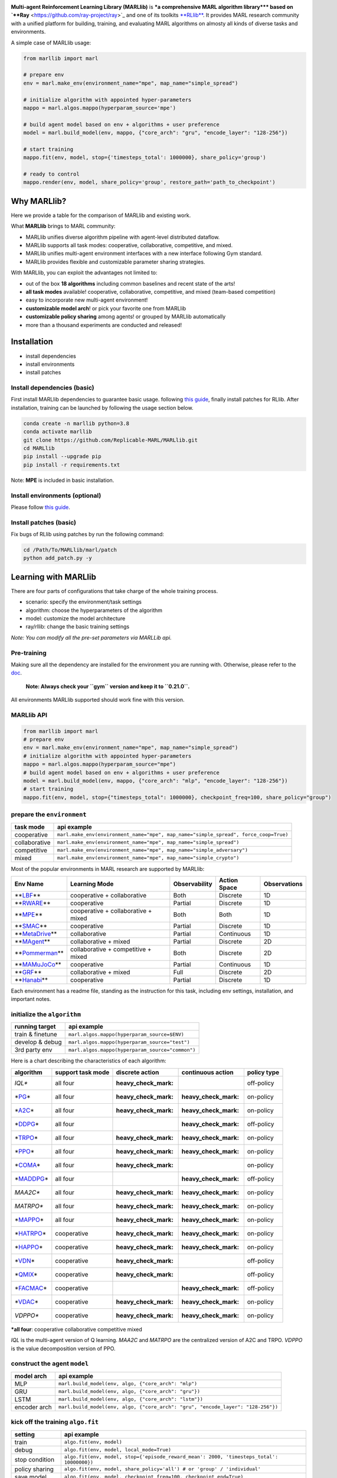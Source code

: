 

.. raw:: html

   <div align="center">
   <img src=docs/source/images/logo1.png width=65% />
   </div>



.. raw:: html

   <h1 align="center"> MARLlib: The Multi-agent Reinforcement Learning Library </h1>



.. image:: https://img.shields.io/badge/license-MIT-blue.svg
   :target: 
   :alt: GitHub license


.. image:: https://github.com/Replicable-MARL/MARLlib/workflows/test/badge.svg
   :target: https://github.com/Replicable-MARL/MARLlib/workflows/test/badge.svg
   :alt: test


.. image:: https://readthedocs.org/projects/marllib/badge/?version=latest
   :target: https://marllib.readthedocs.io/en/latest/
   :alt: Documentation Status


.. image:: https://img.shields.io/github/issues/Replicable-MARL/MARLlib
   :target: https://github.com/Replicable-MARL/MARLlib/issues
   :alt: GitHub issues
 

.. image:: https://img.shields.io/github/stars/Replicable-MARL/MARLlib
   :target: https://github.com/Replicable-MARL/MARLlib/stargazers
   :alt: GitHub stars
 

.. image:: https://img.shields.io/github/forks/Replicable-MARL/MARLlib
   :target: https://github.com/Replicable-MARL/MARLlib/network
   :alt: GitHub forks


.. image:: https://colab.research.google.com/assets/colab-badge.svg
   :target: https://colab.research.google.com/github/Replicable-MARL/MARLlib/blob/sy_dev/marllib.ipynb
   :alt: Open In Colab


**Multi-agent Reinforcement Learning Library (MARLlib)** is **\ *a comprehensive MARL algorithm library*\ ** based
on `\ **Ray** <https://github.com/ray-project/ray>`_ and one of its toolkits `\ **RLlib** <https://github.com/ray-project/ray/tree/master/rllib>`_. It provides MARL research community with a unified
platform for building, training, and evaluating MARL algorithms on almosty all kinds of diverse tasks and environments.

A simple case of MARLlib usage:

.. code-block:: py

   from marllib import marl

   # prepare env
   env = marl.make_env(environment_name="mpe", map_name="simple_spread")

   # initialize algorithm with appointed hyper-parameters
   mappo = marl.algos.mappo(hyperparam_source='mpe')

   # build agent model based on env + algorithms + user preference
   model = marl.build_model(env, mappo, {"core_arch": "gru", "encode_layer": "128-256"})

   # start training
   mappo.fit(env, model, stop={'timesteps_total': 1000000}, share_policy='group')

   # ready to control
   mappo.render(env, model, share_policy='group', restore_path='path_to_checkpoint')

Why MARLlib?
------------

Here we provide a table for the comparison of MARLlib and existing work.

.. list-table::
   :header-rows: 1

   * - Library
     - Github Stars
     - Supported Env
     - Algorithm
     - Parameter Sharing
     - Model
     - Framework
   * - `PyMARL <https://github.com/oxwhirl/pymarl>`_
     - 
     .. image:: https://img.shields.io/github/stars/oxwhirl/pymarl
        :target: https://github.com/oxwhirl/pymarl/stargazers
        :alt: GitHub stars
     
     - 1 cooperative
     - 5
     - share
     - GRU
     - *
   * - `MARL-Algorithms <https://github.com/starry-sky6688/MARL-Algorithms>`_
     - 
     .. image:: https://img.shields.io/github/stars/starry-sky6688/MARL-Algorithms
        :target: https://github.com/starry-sky6688/MARL-Algorithms/stargazers
        :alt: GitHub stars
     
     - 1 cooperative
     - 9
     - share
     - RNN
     - *
   * - `MAPPO Benchmark <https://github.com/marlbenchmark/on-policy>`_
     - 
     .. image:: https://img.shields.io/github/stars/marlbenchmark/on-policy
        :target: https://github.com/marlbenchmark/on-policy/stargazers
        :alt: GitHub stars
     
     - 4 cooperative
     - 1
     - share + separate
     - MLP / GRU
     - pytorch-a2c-ppo-acktr-gail
   * - `MAlib <https://github.com/sjtu-marl/malib>`_
     - 
     .. image:: https://img.shields.io/github/stars/sjtu-marl/malib
        :target: https://github.com/hijkzzz/sjtu-marl/malib/stargazers
        :alt: GitHub stars
     
     - 4 self-play
     - 10
     - share + group + separate
     - MLP / LSTM
     - *
   * - `EPyMARL <https://github.com/uoe-agents/epymarl>`_
     - 
     .. image:: https://img.shields.io/github/stars/uoe-agents/epymarl
        :target: https://github.com/hijkzzz/uoe-agents/epymarl/stargazers
        :alt: GitHub stars
     
     - 4 cooperative
     - 9
     - share + separate
     - GRU
     - PyMARL
   * - `MARLlib <https://github.com/Replicable-MARL/MARLlib>`_
     - 
     .. image:: https://img.shields.io/github/stars/Replicable-MARL/MARLlib
        :target: https://github.com/Replicable-MARL/MARLlib/stargazers
        :alt: GitHub stars
     
     - any task with **no task mode restriction**
     - 18
     - share + group + separate + customizable
     - MLP / CNN / GRU / LSTM
     - Ray/Rllib


What **MARLlib** brings to MARL community:


* MARLlib unifies diverse algorithm pipeline with agent-level distributed dataflow.
* MARLlib supports all task modes: cooperative, collaborative, competitive, and mixed.
* MARLlib unifies multi-agent environment interfaces with a new interface following Gym standard.
* MARLlib provides flexible and customizable parameter sharing strategies.

With MARLlib, you can exploit the advantages not limited to:


* out of the box **18 algorithms** including common baselines and recent state of the arts!
* **all task modes** available! cooperative, collaborative, competitive, and mixed (team-based
  competition)
* easy to incorporate new multi-agent environment!
* **customizable model arch**\ ! or pick your favorite one from MARLlib
* **customizable policy sharing** among agents! or grouped by MARLlib automatically
* more than a thousand experiments are conducted and released!

Installation
------------


* install dependencies
* install environments
* install patches

Install dependencies (basic)
^^^^^^^^^^^^^^^^^^^^^^^^^^^^

First install MARLlib dependencies to guarantee basic usage.
following `this guide <https://marllib.readthedocs.io/en/latest/handbook/env.html>`_\ , finally install patches for RLlib.
After installation, training can be launched by following the usage section below.

.. code-block:: bash

   conda create -n marllib python=3.8
   conda activate marllib
   git clone https://github.com/Replicable-MARL/MARLlib.git
   cd MARLlib
   pip install --upgrade pip
   pip install -r requirements.txt

Note: **MPE** is included in basic installation.

Install environments (optional)
^^^^^^^^^^^^^^^^^^^^^^^^^^^^^^^

Please follow `this guide <https://marllib.readthedocs.io/en/latest/handbook/env.html>`_.

Install patches (basic)
^^^^^^^^^^^^^^^^^^^^^^^

Fix bugs of RLlib using patches by run the following command:

.. code-block:: bash

   cd /Path/To/MARLlib/marl/patch
   python add_patch.py -y

Learning with MARLlib
---------------------

There are four parts of configurations that take charge of the whole training process.


* scenario: specify the environment/task settings
* algorithm: choose the hyperparameters of the algorithm 
* model: customize the model architecture
* ray/rllib: change the basic training settings


.. raw:: html

   <div align="center">
   <img src=docs/source/images/configurations.png width=100% />
   </div>


*Note: You can modify all the pre-set parameters via MARLLib api.*

Pre-training
^^^^^^^^^^^^

Making sure all the dependency are installed for the environment you are running with.
Otherwise, please refer to the `doc <https://marllib.readthedocs.io/en/latest/handbook/env.html>`_. 

..

    **Note: Always check your ``gym`` version and keep it to ``0.21.0``.**


All environments MARLlib supported should work fine with this version.

MARLlib API
^^^^^^^^^^^

.. code-block:: py

   from marllib import marl
   # prepare env
   env = marl.make_env(environment_name="mpe", map_name="simple_spread")
   # initialize algorithm with appointed hyper-parameters
   mappo = marl.algos.mappo(hyperparam_source="mpe")
   # build agent model based on env + algorithms + user preference
   model = marl.build_model(env, mappo, {"core_arch": "mlp", "encode_layer": "128-256"})
   # start training
   mappo.fit(env, model, stop={"timesteps_total": 1000000}, checkpoint_freq=100, share_policy="group")

prepare the ``environment``
^^^^^^^^^^^^^^^^^^^^^^^^^^^^^^^

.. list-table::
   :header-rows: 1

   * - task mode
     - api example
   * - cooperative
     - ``marl.make_env(environment_name="mpe", map_name="simple_spread", force_coop=True)``
   * - collaborative
     - ``marl.make_env(environment_name="mpe", map_name="simple_spread")``
   * - competitive
     - ``marl.make_env(environment_name="mpe", map_name="simple_adversary")``
   * - mixed
     - ``marl.make_env(environment_name="mpe", map_name="simple_crypto")``


Most of the popular environments in MARL research are supported by MARLlib:

.. list-table::
   :header-rows: 1

   * - Env Name
     - Learning Mode
     - Observability
     - Action Space
     - Observations
   * - **\ `LBF <https://github.com/semitable/lb-foraging>`_\ **
     - cooperative + collaborative
     - Both
     - Discrete
     - 1D
   * - **\ `RWARE <https://github.com/semitable/robotic-warehouse>`_\ **
     - cooperative
     - Partial
     - Discrete
     - 1D
   * - **\ `MPE <https://github.com/openai/multiagent-particle-envs>`_\ **
     - cooperative + collaborative + mixed
     - Both
     - Both
     - 1D
   * - **\ `SMAC <https://github.com/oxwhirl/smac>`_\ **
     - cooperative
     - Partial
     - Discrete
     - 1D
   * - **\ `MetaDrive <https://github.com/decisionforce/metadrive>`_\ **
     - collaborative
     - Partial
     - Continuous
     - 1D
   * - **\ `MAgent <https://www.pettingzoo.ml/magent>`_\ **
     - collaborative + mixed
     - Partial
     - Discrete
     - 2D
   * - **\ `Pommerman <https://github.com/MultiAgentLearning/playground>`_\ **
     - collaborative + competitive + mixed
     - Both
     - Discrete
     - 2D
   * - **\ `MAMuJoCo <https://github.com/schroederdewitt/multiagent_mujoco>`_\ **
     - cooperative
     - Partial
     - Continuous
     - 1D
   * - **\ `GRF <https://github.com/google-research/football>`_\ **
     - collaborative + mixed
     - Full
     - Discrete
     - 2D
   * - **\ `Hanabi <https://github.com/deepmind/hanabi-learning-environment>`_\ **
     - cooperative
     - Partial
     - Discrete
     - 1D


Each environment has a readme file, standing as the instruction for this task, including env settings, installation,
and important notes.

initialize the  ``algorithm``
^^^^^^^^^^^^^^^^^^^^^^^^^^^^^^^^^

.. list-table::
   :header-rows: 1

   * - running target
     - api example
   * - train & finetune
     - ``marl.algos.mappo(hyperparam_source=$ENV)``
   * - develop & debug
     - ``marl.algos.mappo(hyperparam_source="test")``
   * - 3rd party env
     - ``marl.algos.mappo(hyperparam_source="common")``


Here is a chart describing the characteristics of each algorithm:

.. list-table::
   :header-rows: 1

   * - algorithm
     - support task mode
     - discrete action
     - continuous action
     - policy type
   * - *IQL**
     - all four
     - :heavy_check_mark:
     - 
     - off-policy
   * - *\ `PG <https://papers.nips.cc/paper/1713-policy-gradient-methods-for-reinforcement-learning-with-function-approximation.pdf>`_\ *
     - all four
     - :heavy_check_mark:
     - :heavy_check_mark:
     - on-policy
   * - *\ `A2C <https://arxiv.org/abs/1602.01783>`_\ *
     - all four
     - :heavy_check_mark:
     - :heavy_check_mark:
     - on-policy
   * - *\ `DDPG <https://arxiv.org/abs/1509.02971>`_\ *
     - all four
     - 
     - :heavy_check_mark:
     - off-policy
   * - *\ `TRPO <http://proceedings.mlr.press/v37/schulman15.pdf>`_\ *
     - all four
     - :heavy_check_mark:
     - :heavy_check_mark:
     - on-policy
   * - *\ `PPO <https://arxiv.org/abs/1707.06347>`_\ *
     - all four
     - :heavy_check_mark:
     - :heavy_check_mark:
     - on-policy
   * - *\ `COMA <https://ojs.aaai.org/index.php/AAAI/article/download/11794/11653>`_\ *
     - all four
     - :heavy_check_mark:
     - 
     - on-policy
   * - *\ `MADDPG <https://arxiv.org/abs/1706.02275>`_\ *
     - all four
     - 
     - :heavy_check_mark:
     - off-policy
   * - *MAA2C**
     - all four
     - :heavy_check_mark:
     - :heavy_check_mark:
     - on-policy
   * - *MATRPO**
     - all four
     - :heavy_check_mark:
     - :heavy_check_mark:
     - on-policy
   * - *\ `MAPPO <https://arxiv.org/abs/2103.01955>`_\ *
     - all four
     - :heavy_check_mark:
     - :heavy_check_mark:
     - on-policy
   * - *\ `HATRPO <https://arxiv.org/abs/2109.11251>`_\ *
     - cooperative
     - :heavy_check_mark:
     - :heavy_check_mark:
     - on-policy
   * - *\ `HAPPO <https://arxiv.org/abs/2109.11251>`_\ *
     - cooperative
     - :heavy_check_mark:
     - :heavy_check_mark:
     - on-policy
   * - *\ `VDN <https://arxiv.org/abs/1706.05296>`_\ *
     - cooperative
     - :heavy_check_mark:
     - 
     - off-policy
   * - *\ `QMIX <https://arxiv.org/abs/1803.11485>`_\ *
     - cooperative
     - :heavy_check_mark:
     - 
     - off-policy
   * - *\ `FACMAC <https://arxiv.org/abs/2003.06709>`_\ *
     - cooperative
     - 
     - :heavy_check_mark:
     - off-policy
   * - *\ `VDAC <https://arxiv.org/abs/2007.12306>`_\ *
     - cooperative
     - :heavy_check_mark:
     - :heavy_check_mark:
     - on-policy
   * - *VDPPO**
     - cooperative
     - :heavy_check_mark:
     - :heavy_check_mark:
     - on-policy


***all four**\ : cooperative collaborative competitive mixed

*IQL* is the multi-agent version of Q learning.
*MAA2C* and *MATRPO* are the centralized version of A2C and TRPO.
*VDPPO* is the value decomposition version of PPO.

construct the agent  ``model``
^^^^^^^^^^^^^^^^^^^^^^^^^^^^^^^^^^

.. list-table::
   :header-rows: 1

   * - model arch
     - api example
   * - MLP
     - ``marl.build_model(env, algo, {"core_arch": "mlp")``
   * - GRU
     - ``marl.build_model(env, algo, {"core_arch": "gru"})``
   * - LSTM
     - ``marl.build_model(env, algo, {"core_arch": "lstm"})``
   * - encoder arch
     - ``marl.build_model(env, algo, {"core_arch": "gru", "encode_layer": "128-256"})``


kick off the training ``algo.fit``
^^^^^^^^^^^^^^^^^^^^^^^^^^^^^^^^^^^^^^

.. list-table::
   :header-rows: 1

   * - setting
     - api example
   * - train
     - ``algo.fit(env, model)``
   * - debug
     - ``algo.fit(env, model, local_mode=True)``
   * - stop condition
     - ``algo.fit(env, model, stop={'episode_reward_mean': 2000, 'timesteps_total': 10000000})``
   * - policy sharing
     - ``algo.fit(env, model, share_policy='all') # or 'group' / 'individual'``
   * - save model
     - ``algo.fit(env, model, checkpoint_freq=100, checkpoint_end=True)``
   * - GPU accelerate
     - ``algo.fit(env, model, local_mode=False, num_gpus=1)``
   * - CPU accelerate
     - ``algo.fit(env, model, local_mode=False, num_workers=5)``


policy inference ``algo.render``

.. list-table::
   :header-rows: 1

   * - setting
     - api example
   * - render
     - ``algo.render(env, model, local_mode=True, restore_path='path_to_model')``


By default, all the models will be saved at ``/home/username/ray_results/experiment_name/checkpoint_xxxx``

Tutorials
---------

Try MPE + MAPPO examples on Google Colaboratory!

.. image:: https://colab.research.google.com/assets/colab-badge.svg
   :target: https://colab.research.google.com/github/Replicable-MARL/MARLlib/blob/sy_dev/marllib.ipynb
   :alt: Open In Colab


Experiment Results
------------------

All results are listed `here <https://github.com/Replicable-MARL/MARLlib/tree/main/results>`_.
